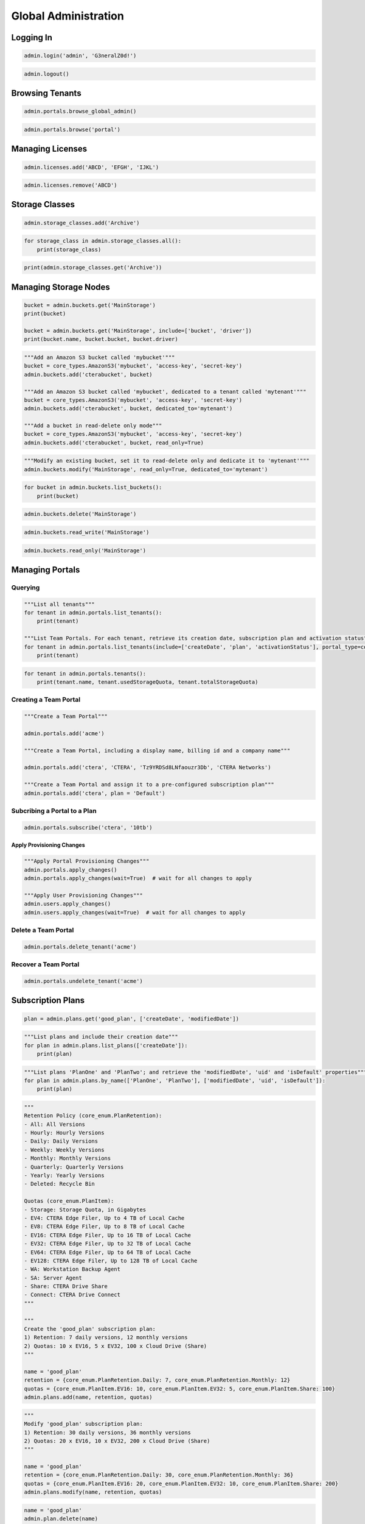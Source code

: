 =====================
Global Administration
=====================

Logging In
==========

.. automethod:: cterasdk.objects.core.GlobalAdmin.login
   :noindex:

.. code-block:: python

   admin.login('admin', 'G3neralZ0d!')

.. automethod:: cterasdk.objects.core.GlobalAdmin.logout
   :noindex:

.. code-block:: python

   admin.logout()

Browsing Tenants
================

.. automethod:: cterasdk.core.portals.Portals.browse_global_admin
   :noindex:

.. code-block:: python

   admin.portals.browse_global_admin()

.. automethod:: cterasdk.core.portals.Portals.browse
   :noindex:

.. code-block:: python

   admin.portals.browse('portal')

Managing Licenses
=================

.. automethod:: cterasdk.core.licenses.Licenses.all
   :noindex:

.. automethod:: cterasdk.core.licenses.Licenses.add
   :noindex:

.. code-block:: python

   admin.licenses.add('ABCD', 'EFGH', 'IJKL')

.. automethod:: cterasdk.core.licenses.Licenses.remove
   :noindex:

.. code-block:: python

   admin.licenses.remove('ABCD')


Storage Classes
===============

.. automethod:: cterasdk.core.storage_classes.StorageClasses.add
   :noindex:

.. code-block:: python

   admin.storage_classes.add('Archive')

.. automethod:: cterasdk.core.storage_classes.StorageClasses.all
   :noindex:


.. code-block:: python

   for storage_class in admin.storage_classes.all():
       print(storage_class)

.. automethod:: cterasdk.core.storage_classes.StorageClasses.get
   :noindex:

.. code-block:: python

   print(admin.storage_classes.get('Archive'))


Managing Storage Nodes
======================

.. automethod:: cterasdk.core.buckets.Buckets.get
   :noindex:

.. code-block:: python

   bucket = admin.buckets.get('MainStorage')
   print(bucket)

   bucket = admin.buckets.get('MainStorage', include=['bucket', 'driver'])
   print(bucket.name, bucket.bucket, bucket.driver)

.. automethod:: cterasdk.core.buckets.Buckets.add
   :noindex:

.. code-block:: python

   """Add an Amazon S3 bucket called 'mybucket'"""
   bucket = core_types.AmazonS3('mybucket', 'access-key', 'secret-key')
   admin.buckets.add('cterabucket', bucket)

   """Add an Amazon S3 bucket called 'mybucket', dedicated to a tenant called 'mytenant'"""
   bucket = core_types.AmazonS3('mybucket', 'access-key', 'secret-key')
   admin.buckets.add('cterabucket', bucket, dedicated_to='mytenant')

   """Add a bucket in read-delete only mode"""
   bucket = core_types.AmazonS3('mybucket', 'access-key', 'secret-key')
   admin.buckets.add('cterabucket', bucket, read_only=True)

.. automethod:: cterasdk.core.buckets.Buckets.modify
   :noindex:

.. code-block:: python

   """Modify an existing bucket, set it to read-delete only and dedicate it to 'mytenant'"""
   admin.buckets.modify('MainStorage', read_only=True, dedicated_to='mytenant')

.. automethod:: cterasdk.core.buckets.Buckets.list_buckets
   :noindex:

.. code-block:: python

   for bucket in admin.buckets.list_buckets():
       print(bucket)

.. automethod:: cterasdk.core.buckets.Buckets.delete
   :noindex:

.. code-block:: python

   admin.buckets.delete('MainStorage')

.. automethod:: cterasdk.core.buckets.Buckets.read_write
   :noindex:

.. code-block:: python

   admin.buckets.read_write('MainStorage')

.. automethod:: cterasdk.core.buckets.Buckets.read_only
   :noindex:

.. code-block:: python

   admin.buckets.read_only('MainStorage')


Managing Portals
================

Querying
--------

.. automethod:: cterasdk.core.portals.Portals.list_tenants
   :noindex:

.. code-block:: python

   """List all tenants"""
   for tenant in admin.portals.list_tenants():
       print(tenant)

   """List Team Portals. For each tenant, retrieve its creation date, subscription plan and activation status"""
   for tenant in admin.portals.list_tenants(include=['createDate', 'plan', 'activationStatus'], portal_type=core_enum.PortalType.Team):
       print(tenant)

.. automethod:: cterasdk.core.portals.Portals.tenants
   :noindex:

.. code-block:: python

   for tenant in admin.portals.tenants():
       print(tenant.name, tenant.usedStorageQuota, tenant.totalStorageQuota)

Creating a Team Portal
----------------------

.. automethod:: cterasdk.core.portals.Portals.add
   :noindex:

.. code-block:: python

   """Create a Team Portal"""

   admin.portals.add('acme')

   """Create a Team Portal, including a display name, billing id and a company name"""

   admin.portals.add('ctera', 'CTERA', 'Tz9YRDSd8LNfaouzr3Db', 'CTERA Networks')

   """Create a Team Portal and assign it to a pre-configured subscription plan"""
   admin.portals.add('ctera', plan = 'Default')

Subcribing a Portal to a Plan
-----------------------------

.. automethod:: cterasdk.core.portals.Portals.subscribe
   :noindex:

.. code-block:: python

   admin.portals.subscribe('ctera', '10tb')

Apply Provisioning Changes
^^^^^^^^^^^^^^^^^^^^^^^^^^

.. automethod:: cterasdk.core.portals.Portals.apply_changes
   :noindex:

.. code-block:: python

   """Apply Portal Provisioning Changes"""
   admin.portals.apply_changes()
   admin.portals.apply_changes(wait=True)  # wait for all changes to apply

   """Apply User Provisioning Changes"""
   admin.users.apply_changes()
   admin.users.apply_changes(wait=True)  # wait for all changes to apply

Delete a Team Portal
--------------------

.. automethod:: cterasdk.core.portals.Portals.delete
   :noindex:

.. code-block:: python

   admin.portals.delete_tenant('acme')

Recover a Team Portal
---------------------

.. automethod:: cterasdk.core.portals.Portals.undelete
   :noindex:

.. code-block:: python

   admin.portals.undelete_tenant('acme')

Subscription Plans
==================

.. automethod:: cterasdk.core.plans.Plans.get
   :noindex:

.. code-block:: python

   plan = admin.plans.get('good_plan', ['createDate', 'modifiedDate'])

.. automethod:: cterasdk.core.plans.Plans.list_plans
   :noindex:

.. code-block:: python

   """List plans and include their creation date"""
   for plan in admin.plans.list_plans(['createDate']):
       print(plan)

.. automethod:: cterasdk.core.plans.Plans.by_name
   :noindex:

.. code-block:: python

   """List plans 'PlanOne' and 'PlanTwo'; and retrieve the 'modifiedDate', 'uid' and 'isDefault' properties"""
   for plan in admin.plans.by_name(['PlanOne', 'PlanTwo'], ['modifiedDate', 'uid', 'isDefault']):
       print(plan)

.. automethod:: cterasdk.core.plans.Plans.add
   :noindex:

.. code-block:: python

   """
   Retention Policy (core_enum.PlanRetention):
   - All: All Versions
   - Hourly: Hourly Versions
   - Daily: Daily Versions
   - Weekly: Weekly Versions
   - Monthly: Monthly Versions
   - Quarterly: Quarterly Versions
   - Yearly: Yearly Versions
   - Deleted: Recycle Bin

   Quotas (core_enum.PlanItem):
   - Storage: Storage Quota, in Gigabytes
   - EV4: CTERA Edge Filer, Up to 4 TB of Local Cache
   - EV8: CTERA Edge Filer, Up to 8 TB of Local Cache
   - EV16: CTERA Edge Filer, Up to 16 TB of Local Cache
   - EV32: CTERA Edge Filer, Up to 32 TB of Local Cache
   - EV64: CTERA Edge Filer, Up to 64 TB of Local Cache
   - EV128: CTERA Edge Filer, Up to 128 TB of Local Cache
   - WA: Workstation Backup Agent
   - SA: Server Agent
   - Share: CTERA Drive Share
   - Connect: CTERA Drive Connect
   """

   """
   Create the 'good_plan' subscription plan:
   1) Retention: 7 daily versions, 12 monthly versions
   2) Quotas: 10 x EV16, 5 x EV32, 100 x Cloud Drive (Share)
   """

   name = 'good_plan'
   retention = {core_enum.PlanRetention.Daily: 7, core_enum.PlanRetention.Monthly: 12}
   quotas = {core_enum.PlanItem.EV16: 10, core_enum.PlanItem.EV32: 5, core_enum.PlanItem.Share: 100}
   admin.plans.add(name, retention, quotas)

.. automethod:: cterasdk.core.plans.Plans.modify
   :noindex:

.. code-block:: python

   """
   Modify 'good_plan' subscription plan:
   1) Retention: 30 daily versions, 36 monthly versions
   2) Quotas: 20 x EV16, 10 x EV32, 200 x Cloud Drive (Share)
   """

   name = 'good_plan'
   retention = {core_enum.PlanRetention.Daily: 30, core_enum.PlanRetention.Monthly: 36}
   quotas = {core_enum.PlanItem.EV16: 20, core_enum.PlanItem.EV32: 10, core_enum.PlanItem.Share: 200}
   admin.plans.modify(name, retention, quotas)

.. automethod:: cterasdk.core.plans.Plans.delete
   :noindex:

.. code-block:: python

   name = 'good_plan'
   admin.plan.delete(name)

Plan Auto Assignment Rules
--------------------------

.. automethod:: cterasdk.core.plans.PlanAutoAssignPolicy.get_policy
   :noindex:

.. automethod:: cterasdk.core.plans.PlanAutoAssignPolicy.set_policy
   :noindex:

.. code-block:: python

   """Apply the '100GB' plan to all user names that start with 'adm'"""
   c1 = core_types.PlanCriteriaBuilder.username().startswith('adm').build()
   r1 = PolicyRule('100GB', c1)

   """Apply the '200GB' plan to all user names that end with 'inc'"""
   c2 = core_types.PlanCriteriaBuilder.username().endswith('inc').build()
   r2 = PolicyRule('200GB', c2)

   """Apply the 'Bingo' plan to all user names that contain 'bing'"""
   c3 = core_types.PlanCriteriaBuilder.username().contains('bing').build()
   r3 = PolicyRule('Bingo', c3)

   """Apply the 'ABC' plan to 'alice', 'bob' and 'charlie'"""
   c4 = core_types.PlanCriteriaBuilder.username().isoneof(['alice', 'bob', 'charlie']).build()
   r4 = PolicyRule('ABC', c4)

   """Apply the '10TB' plan to read write, read only and support administrators"""
   roles = [core_enum.Role.ReadWriteAdmin, core_enum.Role.ReadOnlyAdmin, core_enum.Role.Support]
   c5 = core_types.PlanCriteriaBuilder.role().include(roles).build()
   r5 = PolicyRule('10TB', c5)

   """Apply the 'TechStaff' plan to the 'Product' and 'Support' groups"""
   c6 = core_types.PlanCriteriaBuilder.user_groups().include(['Product', 'Support']).build()
   r6 = PolicyRule('TechStaff', c6)

   admin.plans.auto_assign.set_policy([r1, r2, r3, r4, r5, r6])

   """Remove all policy rules"""
   admin.plans.auto_assign.set_policy([])

   """Do not assign a default plan if no match applies"""
   admin.plans.auto_assign.set_policy([], False)

   """Assign 'Default' if no match applies"""
   admin.plans.auto_assign.set_policy([], True, 'Default')

Configuration Templates
=======================

.. automethod:: cterasdk.core.templates.Templates.get
   :noindex:

.. code-block:: python

   admin.templates.get('MyTemplate')

.. automethod:: cterasdk.core.templates.Templates.list_templates
   :noindex:

.. code-block:: python

   for template in admin.templates.list_templates(include=['name', 'description', 'modifiedDate']):
       print(template.name, template.description, template.modifiedDate)

.. automethod:: cterasdk.core.templates.Templates.add
   :noindex:

   This library provides several classes, methods and enumerators to assist in creating configuration templates:
   #. Builder class for filtered backup sets. :py:class:`cterasdk.common.types.FileFilterBuilder`
   #. A class representing a backup include or exclude set. :py:class:`cterasdk.common.types.FilterBackupSet`
   #. Builder class for defining backup schedule. :py:class:`cterasdk.common.types.BackupScheduleBuilder`
   #. A time-range class, used to configure backups to run at a specific time. :py:class:`cterasdk.common.types.TimeRange`
   #. Enumerator containing applications supported for backup. :py:class:`cterasdk.common.enum.Application`
   #. A named tuple defining a platform and a software version. :py:class:`cterasdk.core.types.PlatformVersion`
   #. Enumerator containing a list of platforms. :py:class:`cterasdk.core.enum.Platform`

.. code-block:: python

   """Include all 'pptx', 'xlsx' and 'docx' file types for all users"""
   docs = common_types.FileFilterBuilder.extensions().include(['pptx', 'xlsx', 'docx']).build()
   include_sets = common_types.FilterBackupSet('Documents', filter_rules=[docs],
                                                         template_dirs=[core_enum.EnvironmentVariables.ALLUSERSPROFILE])

   """Exclude all 'cmd', 'exe' and 'bat' file types for all users"""
   programs = common_types.FileFilterBuilder.extensions().include(['cmd', 'exe', 'bat']).build()
   exclude_sets = common_types.FilterBackupSet('Programs', filter_rules=[programs],
                                                           template_dirs=[core_enum.EnvironmentVariables.ALLUSERSPROFILE])

   """Schedule backup to run periodically"""
   backup_schedule = common_types.BackupScheduleBuilder.interval(hours=6)  # periodically, every 6 hours
   backup_schedule = common_types.BackupScheduleBuilder.interval(hours=0, minutes=30)  # periodically, every 30 minutes

   """Schedule backup for a specific time"""
   time_range = common_types.TimeRange().start('07:00:00').days(common_enum.DayOfWeek.Weekdays).build()  # 7am, on weekdays
   backup_schedule = common_types.BackupScheduleBuilder.window(time_range)

   """Backup applications"""
   apps = [common_enum.Application.NTDS, common_enum.Application.HyperV]  # back up Active Directory and Hyper-V
   apps = common_enum.Application.All  # back up all applications

   """Configure software versions"""
   versions = [core_types.PlatformVersion(core_enum.Platform.Edge_7, '7.0.981.7')]  # use 7.0.981.7 for v7 Edge Filers

   """Configure software update schedule"""
   schedule = common_types.TimeRange().start('01:00:00').end('02:00:00').days(common_enum.DayOfWeek.Weekdays).build()
   builder = common_types.SoftwareUpdatePolicyBuilder()
   update_settings = builder.download_and_install(True).reboot_after_update(True).schedule(schedule).build()

   """Configure Scripts"""
   scripts = [
       core_types.TemplateScript.windows().after_logon('echo Current directory: %cd%'),
       core_types.TemplateScript.linux().before_backup('./mysqldump -u admin website > /mnt/backup/backup.sql'),
       core_types.TemplateScript.linux().after_backup('rm /mnt/backup/backup.sql')
   ]

   """Configure CLI Commands"""
   cli_commands = [
       'set /config/agent/stubs/deleteFilesOfCachedFolderOnDisable false',
       'add /config/agent/stubs/allowedExplorerExtensions url'
   ]

   """Configure Consent Page"""
   consent_page = common_types.ConsentPage('the header of your consent page', 'the body of your consent page')

   admin.templates.add('MyTemplate', 'woohoo', include_sets=[include_sets], exclude_sets=[exclude_sets],
                      backup_schedule=backup_schedule, apps=apps, versions=versions, update_settings=update_settings,
                      scripts=scripts, cli_commands=cli_commands, consent_page=consent_page)

.. automethod:: cterasdk.core.templates.Templates.set_default
   :noindex:

.. code-block:: python

   admin.templates.set_default('MyTemplate')

   admin.templates.set_default('MyTemplate', wait=True)  # wait for template changes to apply

.. automethod:: cterasdk.core.templates.Templates.remove_default
   :noindex:

.. code-block:: python

   admin.templates.remove_default('MyTemplate')

   admin.templates.remove_default('MyTemplate', wait=True)  # wait for template changes to apply

.. automethod:: cterasdk.core.templates.TemplateAutoAssignPolicy.apply_changes
   :noindex:

.. code-block:: python

   admin.templates.auto_assign.apply_changes()

   admin.templates.auto_assign.apply_changes(wait=True)  # wait for template changes to apply

Template Auto Assignment Rules
------------------------------

.. automethod:: cterasdk.core.templates.TemplateAutoAssignPolicy.get_policy
   :noindex:

.. automethod:: cterasdk.core.templates.TemplateAutoAssignPolicy.set_policy
   :noindex:

.. code-block:: python

   """Apply the 'ESeries' template to devices of type: C200, C400, C800, C800P"""
   device_types = [core_enum.DeviceType.C200, core_enum.DeviceType.C400, core_enum.DeviceType.C800, core_enum.DeviceType.C800P]
   c1 = core_types.TemplateCriteriaBuilder.type().include(device_types).build()
   r1 = PolicyRule('ESeries', c1)

   """Apply the 'Windows' template to devices that use a 'Windows' operating system"""
   c2 = core_types.TemplateCriteriaBuilder.os().contains('Windows').build()
   r2 = PolicyRule('Windows', c2)

   """Apply the 'CTERA7' template to devices running version 7"""
   c3 = core_types.TemplateCriteriaBuilder.version().startswith('7.0').build()
   r3 = PolicyRule('CTERA7', c3)

   """Apply the 'WD5' template to devices that their hostname ends with 'WD5'"""
   c4 = core_types.TemplateCriteriaBuilder.hostname().endswith('WD5').build()
   r4 = PolicyRule('WD5', c4)

   """Apply the 'Beta' template to devices that their name is one of"""
   c5 = core_types.TemplateCriteriaBuilder.name().isoneof(['DEV1', 'DEV2', 'DEV3']).build()
   r5 = PolicyRule('Beta', c5)

   admin.templates.auto_assign.set_policy([r1, r2, r3, r4, r5])

   """Remove all policy rules"""
   admin.templates.auto_assign.set_policy([])

   """Do not assign a default template if no match applies"""
   admin.templates.auto_assign.set_policy([], False)

   """Assign 'Default' if no match applies"""
   admin.templates.auto_assign.set_policy([], True, 'Default')

Portal Servers
==============

.. automethod:: cterasdk.core.servers.Servers.get
   :noindex:

.. code-block:: python

   """Retrieve a server"""

   server = admin.servers.get('server', ['isApplicationServer', 'renderingServer'])
   print(server.isApplicationServer, server.renderingServer)

.. automethod:: cterasdk.core.servers.Servers.list_servers
   :noindex:

.. code-block:: python

   """Retrieve all servers"""
   servers = admin.servers.list_servers() # will only retrieve the server name
   for server in servers:
       print(server.name)

   """Retrieve multiple server attributes"""
   servers = admin.servers.list_servers(include = ['name', 'connected', 'isApplicationServer', 'mainDB'])
   for server in servers:
       print(server)

.. automethod:: cterasdk.core.servers.Servers.modify
   :noindex:

.. code-block:: python

   admin.servers.modify('server2', server_name='replica', app=False, enable_replication=True, replica_of='maindb')  # rename and enable database replication

   admin.servers.modify('server2', allow_user_login=False)  # disable logins to this server

   admin.servers.modify('server2', enable_public_ip=True, public_ip='33.191.55.2')  # configure a public NAT ip address

Server Tasks
------------

.. automethod:: cterasdk.core.servers.Tasks.background
   :noindex:

.. code-block:: python

   for task in admin.servers.tasks.background('database'):
       print(task.name)

.. automethod:: cterasdk.core.servers.Tasks.scheduled
   :noindex:

.. code-block:: python

   for task in admin.servers.tasks.scheduled('database'):
      print(task.name)

Messaging Service
=================

.. automethod:: cterasdk.core.messaging.Messaging.get_status
   :noindex:

.. code-block:: python

   """Retrieve the global status of Messaging service"""

   print(admin.messaging.get_status())

.. automethod:: cterasdk.core.messaging.Messaging.get_servers_status
   :noindex:

.. code-block:: python

   """Retrieve the status of the Messaging servers"""

   print(admin.messaging.get_servers_status())

.. automethod:: cterasdk.core.messaging.Messaging.add
   :noindex:

.. code-block:: python

   """Add Messaging servers to cluster"""

   servers = ["server1", "server2", "server3"]
   admin.messaging.add(servers)

Key Management Service
======================

.. automethod:: cterasdk.core.kms.KMS.settings
   :noindex:

.. code-block:: python

   admin.kms.settings()

.. automethod:: cterasdk.core.kms.KMS.status
   :noindex:

.. code-block:: python

   admin.kms.status()

.. automethod:: cterasdk.core.kms.KMS.enable
   :noindex:

.. code-block:: python

   private_key = './private_key.pem'
   client_certificate = './client_certificate.crt'
   server_certificate = './server_certificate.crt'

   admin.kms.enable(private_key, client_certificate, server_certificate)

.. automethod:: cterasdk.core.kms.KMS.disable
   :noindex:

.. code-block:: python

   admin.kms.disable()

.. automethod:: cterasdk.core.kms.KMS.modify
   :noindex:

Key Management Service Servers
------------------------------

.. automethod:: cterasdk.core.kms.KMSServers.get
   :noindex:

.. code-block:: python

   admin.kms.servers.get('kms001')

.. automethod:: cterasdk.core.kms.KMSServers.all
   :noindex:

.. code-block:: python

   for server in admin.kms.servers.all():
       print(server)

.. automethod:: cterasdk.core.kms.KMSServers.add
   :noindex:

.. code-block:: python

   admin.kms.servers.add('kms001', '192.168.30.1')

.. automethod:: cterasdk.core.kms.KMSServers.modify
   :noindex:

.. code-block:: python

   admin.kms.servers.modify('kms001', 'kms001-renamed')

.. automethod:: cterasdk.core.kms.KMSServers.delete
   :noindex:

.. code-block:: python

   admin.kms.servers.delete('kms001')


Antivirus
=========

.. automethod:: cterasdk.core.antivirus.Antivirus.list_servers
   :noindex:

.. automethod:: cterasdk.core.antivirus.Antivirus.status
   :noindex:

.. automethod:: cterasdk.core.antivirus.Antivirus.rescan
   :noindex:

.. automethod:: cterasdk.core.antivirus.Antivirus.suspend
   :noindex:

.. automethod:: cterasdk.core.antivirus.Antivirus.unsuspend
   :noindex:

Antivirus Servers
-----------------

.. automethod:: cterasdk.core.antivirus.AntivirusServers.get
   :noindex:

.. automethod:: cterasdk.core.antivirus.AntivirusServers.add
   :noindex:

.. automethod:: cterasdk.core.antivirus.AntivirusServers.delete
   :noindex:

.. automethod:: cterasdk.core.antivirus.AntivirusServers.suspend
   :noindex:

.. automethod:: cterasdk.core.antivirus.AntivirusServers.unsuspend
   :noindex:


Global Administrators
=====================

.. automethod:: cterasdk.core.admins.Administrators.list_admins
   :noindex:

.. code-block:: python

   """list all global admins"""
   for admin in admin.admins.list_global_administrators():
       print(admin.name)

   for admin in admin.admins.list_global_administrators(include=['name', 'email', 'firstName', 'lastName']):
       print(admin)

.. automethod:: cterasdk.core.admins.Administrators.add
   :noindex:

.. code-block:: python

   """Create a global admin"""
   admin.admins.add('bruce', 'bruce.wayne@we.com', 'Bruce', 'Wayne', 'G0th4amCity!')

.. automethod:: cterasdk.core.admins.Administrators.modify
   :noindex:

.. code-block:: python

   """Modify a global admin"""
   admin.admins.modify('bruce', 'bwayne@we.com', 'Bruce', 'Wayne', 'Str0ngP@ssword!', 'Wayne Enterprises')


.. automethod:: cterasdk.core.admins.Administrators.delete
   :noindex:

.. code-block:: python

   """Delete a global admin"""
   admin.admins.delete('alice')


User Roles
==========

.. automethod:: cterasdk.core.roles.Roles.types
   :noindex:

.. code-block:: python

   print(admin.roles.types)

.. automethod:: cterasdk.core.roles.Roles.get
   :noindex:

.. code-block:: python

   rw_admin_settings = admin.roles.get(core_enum.Role.ReadWriteAdmin)
   ro_admin_settings = admin.roles.get(core_enum.Role.ReadOnlyAdmin)
   support_admin_settings = admin.roles.get(core_enum.Role.Support)

.. automethod:: cterasdk.core.roles.Roles.modify
   :noindex:

.. code-block:: python

   support_admin_settings = admin.roles.get(core_enum.Role.Support)
   support_admin_settings.manage_logs = True
   admin.roles.modify(core_enum.Role.Support, support_admin_settings)

Users
=====

.. automethod:: cterasdk.core.users.Users.delete
   :noindex:

.. code-block:: python

   """Delete a local user"""

   alice = core_types.UserAccount('alice')
   admin.users.delete(alice)

   """Delete a domain user"""

   bruce = core_types.UserAccount('bruce', 'domain.ctera.local')
   admin.users.delete(bruce)

Local Users
-----------

.. automethod:: cterasdk.core.users.Users.list_local_users
   :noindex:

.. code-block:: python

   users = admin.users.list_local_users()

   for user in users:

       print(user.name)

   users = admin.users.list_local_users(include = ['name', 'email', 'firstName', 'lastName'])

   for user in users:

       print(user)

.. automethod:: cterasdk.core.users.Users.add
   :noindex:

.. code-block:: python

   """Create a local user"""
   admin.users.add('bruce', 'bruce.wayne@we.com', 'Bruce', 'Wayne', 'G0th4amCity!')

.. automethod:: cterasdk.core.users.Users.modify
   :noindex:

.. code-block:: python

   """Modify a local user"""
   admin.users.modify('bruce', 'bwayne@we.com', 'Bruce', 'Wayne', 'Str0ngP@ssword!', 'Wayne Enterprises')

Domain Users
------------

.. automethod:: cterasdk.core.users.Users.list_domain_users
   :noindex:

.. code-block:: python

   users = admin.users.list_domain_users('domain.ctera.local') # will only retrieve the 'name' attribute
   for user in users:
       print(user.name)

   """Retrieve additional user attributes"""
   users = admin.users.list_domain_users('domain.ctera.local', include = ['name', 'email', 'firstName', 'lastName'])
   print(user)

Fetch Users & Groups
^^^^^^^^^^^^^^^^^^^^

.. automethod:: cterasdk.core.directoryservice.DirectoryService.fetch
   :noindex:

.. code-block:: python

   """Fetch domain users"""

   alice = core_types.UserAccount('alice', 'domain.ctera.local')
   bruce = core_types.UserAccount('bruce', 'domain.ctera.local')

   admin.directoryservice.fetch([alice, bruce])

Directory Services
==================

.. automethod:: cterasdk.core.directoryservice.DirectoryService.connect
   :noindex:

.. code-block:: python

   """Connect to Active Directory using a primary domain controller, configure domain UID/GID mapping and access control"""
   mapping = [core_types.ADDomainIDMapping('demo.local', 200001, 5000000), core_types.ADDomainIDMapping('trusted.local', 5000001, 10000000)]
   rw_admin_group = core_types.AccessControlEntry(
       core_types.GroupAccount('ctera_admins', 'demo.local'),
       core_enum.Role.ReadWriteAdmin
   )
   ro_admin_user = core_types.AccessControlEntry(
       core_types.UserAccount('jsmith', 'demo.local'),
       core_enum.Role.ReadOnlyAdmin
   )
   admin.directoryservice.connect('demo.local', 'svc_account', 'P@ssw0rd1', mapping=mapping, domain_controllers=core_types.DomainControllers('172.54.3.52'), acl=[rw_admin, ro_admin])

.. automethod:: cterasdk.core.directoryservice.DirectoryService.domains
   :noindex:

.. code-block:: python

   print(admin.directoryservice.domains())


.. automethod:: cterasdk.core.directoryservice.DirectoryService.get_connected_domain
   :noindex:

.. code-block:: python

   print(admin.directoryservice.get_connected_domain())

.. automethod:: cterasdk.core.directoryservice.DirectoryService.get_advanced_mapping
   :noindex:

.. code-block:: python

   for domain, mapping in admin.directoryservice.get_advanced_mapping().items():
       print(domain, mapping)

.. automethod:: cterasdk.core.directoryservice.DirectoryService.set_advanced_mapping
   :noindex:

.. code-block:: python

   """Configure UID/GID mapping"""
   mapping = [core_types.ADDomainIDMapping('demo.local', 200001, 5000000), core_types.ADDomainIDMapping('trusted.local', 5000001, 10000000)]
   admin.directoryservice.set_advanced_mapping(mapping)

.. automethod:: cterasdk.core.directoryservice.DirectoryService.get_access_control
   :noindex:

.. code-block:: python

   for ace in admin.directoryservice.get_access_control():
       print(ace.account, ace.role)

.. automethod:: cterasdk.core.directoryservice.DirectoryService.set_access_control
   :noindex:

.. code-block:: python

   """Configure access control for a domain group and a domain user. Set the default role to 'Disabled'"""
   rw_admin_group = core_types.AccessControlEntry(
       core_types.GroupAccount('ctera_admins', 'demo.local'),
       core_enum.Role.ReadWriteAdmin
   )
   ro_admin_user = core_types.AccessControlEntry(
       core_types.UserAccount('jsmith', 'demo.local'),
       core_enum.Role.ReadOnlyAdmin
   )
   admin.directoryservice.set_access_control([rw_admin_group, ro_admin_user], core_enum.Role.Disabled)

.. automethod:: cterasdk.core.directoryservice.DirectoryService.get_default_role

.. code-block:: python

   print(admin.directoryservice.get_default_role())

.. automethod:: cterasdk.core.directoryservice.DirectoryService.disconnect
   :noindex:

.. code-block:: python

   admin.directoryservice.disconnect()


Managing S3 Credentials
=======================

.. automethod:: cterasdk.core.credentials.S3.all
   :noindex:

.. code-block:: python

   """List all of 'jsmith@demo.local' S3 credentials"""
   jsmith = core_types.UserAccount('jsmith', 'demo.local')
   for credential in user.credentials.s3.all(jsmith):
       print(credential.accessKey, credential.activated)

.. automethod:: cterasdk.core.credentials.S3.create
   :noindex:

.. code-block:: python

   """Create an S3 credential for a service account"""
   service_account = core_types.UserAccount('service_account')
   credential = user.credentials.s3.create(service_account)

.. automethod:: cterasdk.core.credentials.S3.delete
   :noindex:

.. code-block:: python

   """Delete an S3 credentials associated with a user account"""
   user_account = core_types.UserAccount('jsmith', 'demo.local')
   access_key_id = 'ABCDEFGHIJKLMOP'
   user.credentials.s3.delete(access_key_id, user_account)

Managing Groups
===============

.. automethod:: cterasdk.core.groups.Groups.delete
   :noindex:

.. code-block:: python

   """Delete a local group"""
   group = core_types.GroupAccount('local_group')
   admin.groups.delete(group)

   """Delete a domain group"""

   group = core_types.GroupAccount('domain_group', 'domain.ctera.local')
   admin.groups.delete(group)

Local Groups
------------

.. automethod:: cterasdk.core.groups.Groups.list_local_groups
   :noindex:

.. code-block:: python

   groups = admin.groups.list_local_groups()
   for group in groups:
       print(group.name)

   groups = admin.groups.list_local_groups(include=['name', 'description'])
   for group in groups:
       print(group)

.. automethod:: cterasdk.core.groups.Groups.add
   :noindex:

.. code-block:: python

   """Create a local group"""
   admin.groups.add('Users')
   admin.groups.add('Users', 'A group of users')  # with description
   admin.groups.add('Users', members=[core_types.UserAccount('alice'), core_types.UserAccount('bruce', 'domain.ctera.local')])  # with members

.. automethod:: cterasdk.core.groups.Groups.modify
   :noindex:

.. code-block:: python

   """Modify a local group"""
   admin.groups.modify('Users', new_groupname='End Users')  # change group name
   admin.groups.modify('Users', description='A group of end users')  # change group description

.. automethod:: cterasdk.core.groups.Groups.get_members
   :noindex:

.. code-block:: python

   """Get group members"""
   admin.groups.get_members(core_types.GroupAccount('Users'))  # get members of a local group
   admin.groups.get_members(core_types.GroupAccount('Users', 'domain.ctera.local'))  # get members of a domain group

.. automethod:: cterasdk.core.groups.Groups.add_members
   :noindex:

.. code-block:: python

   """Add group members"""
   admin.groups.add_members(core_types.GroupAccount('Users'), [core_types.UserAccount('alice')])  # add local users to a local group
   admin.groups.add_members(core_types.GroupAccount('Users'), [core_types.UserAccount('bruce', 'domain.ctera.local')])  # add domain users to a local group


Devices
=======

.. automethod:: cterasdk.core.devices.Devices.device
   :noindex:

.. automethod:: cterasdk.core.devices.Devices.filers
   :noindex:

.. code-block:: python

   """Retrieve all Gateways from the current tenant"""

   filers = admin.devices.filers()
   for filer in filers:
       print(filer.name) # will print the Gateway name

   """Retrieve additional Gateway attributes"""
   filers = admin.devices.filers(['owner', 'deviceConnectionStatus'])

   """Retrieve nested attributes using the '.' delimiter"""
   filers = admin.devices.filers(['deviceReportedStatus.status.device.runningFirmware'])

   """Retrieve filers from all portals"""
   admin.portals.browse_global_admin()

   filers = admin.devices.filers(allPortals = True)
   """Retrieve C200's and C400's from all portals"""
   admin.portals.browse_global_admin()
   filers = admin.devices.filers(allPortals = True, deviceTypes = ['C200', 'C400'])

.. automethod:: cterasdk.core.devices.Devices.agents
   :noindex:

.. code-block:: python

   """Retrieve all Agents from the current tenant"""
   agents = admin.devices.agents()
   for agent in agents:
       print(agent.name) # will print the Agent name

   """Retrieve all Agents and the underlying OS name"""
   agents = admin.devices.agents(['deviceReportedStatus.status.agent.details.osName'])

.. automethod:: cterasdk.core.devices.Devices.servers
   :noindex:

.. code-block:: python

   server_agents = admin.devices.servers()

.. automethod:: cterasdk.core.devices.Devices.desktops
   :noindex:

.. code-block:: python

   desktop_agents = admin.devices.desktop_agents()

.. automethod:: cterasdk.core.devices.Devices.by_name
   :noindex:

.. automethod:: cterasdk.core.devices.Devices.get_comment
   :noindex:

.. code-block:: python

   print(admin.devices.get_comment('FSRV'))

.. automethod:: cterasdk.core.devices.Devices.set_comment
   :noindex:

.. code-block:: python

   admin.devices.set_comment('FSRV', 'Production')


Remote Access
=============

The Devices APIs retrieve a handle that can be used to query and update the configuration of remote Edge Filers or Drive Agents.

.. code-block:: python

    """Retrieving a List of Shares from an Edge Filer"""
    edge = admin.devices.device('edge-hostname')
    shares = edge.shares.get()
    for share in shares:
        print(share.name)

The handle retrieved from the Portal provides limited access to the Edge Filer or Drive Agent APIs.
To obtain access to the full set of APIs, use the ``remote_access`` function.

.. automethod:: cterasdk.objects.edge.Edge.remote_access
   :noindex:

.. code-block:: python

   """Retrieving a List of Shares from an Edge Filer"""

   edge = admin.devices.device('edge-hostname')
   remote_session = edge.remote_access()  # Returns an authenticated remote access session

   """Downloading a File via a Remote Access Edge Filer Session"""
   remote_session.files.download('cloud/users/Service Account/My Files/docs/document.docx')


Device Activation Codes
=======================
.. automethod:: cterasdk.core.activation.Activation.generate_code
   :noindex:

.. code-block:: python

   """Generate a device activation code"""
   code = admin.activation.generate_code() # will generate a code for the current, logged on, user
   code = admin.activation.generate_code('bruce') # will generate a code for 'bruce' in the current tenant
   code = admin.activation.generate_code('batman', 'gotham') # will generate a code for 'bruce' in the 'gotham' tenant

.. note:: Read Write Administrator, granted with the "Super User" role permission, can generate 200 codes every 5 minutes

Managing the CTERA Global Namespace
===================================

Folder Groups
-------------

.. automethod:: cterasdk.core.cloudfs.FolderGroups.all
   :noindex:

.. code:: python

   """List all folder groups"""
   folder_groups = admin.cloudfs.groups.all()
   for folder_group in folder_groups:
       print(folder_group.name, folder_group.owner)

   """List folder groups owned by a domain user"""
   bruce = core_types.UserAccount('bruce', 'domain.ctera.local')
   folder_groups = admin.cloudfs.groups.all(user=bruce)

.. automethod:: cterasdk.core.cloudfs.FolderGroups.add
   :noindex:

.. code:: python

   """Create a Folder Group, owned by a local user account 'svc_account'"""
   svc_account = core_types.UserAccount('svc_account')
   admin.cloudfs.groups.add('FG-001', svc_account)

   """Create a Folder Group, owned by the domain user 'ctera.local\wbruce'"""
   wbruce = core_types.UserAccount('wbruce', 'ctera.local')
   admin.cloudfs.groups.add('FG-002', wbruce)

   admin.cloudfs.groups.add('FG-003') # without an owner

   """Create a Folder Group, assigned to an 'Archive' storage class"""
   admin.cloudfs.groups.add('Archive', core_types.UserAccount('svc_account'), storage_class='Archive')

.. automethod:: cterasdk.core.cloudfs.FolderGroups.modify
   :noindex:

.. code:: python

   """Rename a Folder Group"
   admin.cloudfs.groups.modify('FG-001', 'FG-002')

.. automethod:: cterasdk.core.cloudfs.FolderGroups.delete
   :noindex:

.. code:: python

   admin.cloudfs.groups.delete('FG-001')

Backup Folders
--------------

.. automethod:: cterasdk.core.cloudfs.Backups.all
   :noindex:

.. code:: python

   """List all backup folder"""
   for backup_folder in admin.cloudfs.backups.all():
      print(backup_folder)

.. automethod:: cterasdk.core.cloudfs.Backups.add
   :noindex:

.. code:: python

   """Create a backup folder"""
   folder_group = 'backup-fg'
   owner = core_types.UserAccount('bwayne', 'domain.ctera.local')
   admin.cloudfs.backups.add('my-backup', folder_group, owner)

.. automethod:: cterasdk.core.cloudfs.Backups.modify
   :noindex:

.. code:: python

   """Change backup folder owner"""
   bwayne = core_types.UserAccount('bwayne', 'domain.ctera.local')
   admin.cloudfs.backups.modify('my-backup', new_owner=bwayne)

.. automethod:: cterasdk.core.cloudfs.Backups.delete
   :noindex:

.. code:: python

   """Delete a backup folder"""
   admin.cloudfs.backups.modify('my-backup')

Cloud Drive Folders
-------------------

.. automethod:: cterasdk.core.cloudfs.CloudDrives.all
   :noindex:

.. code:: python

   """List all cloud drive folders"""
   cloud_drive_folders = admin.cloudfs.drives.all()
   for cloud_drive_folder in cloud_drive_folders:
       print(cloud_drive_folder)

   """List cloud drive folders owned by a domain user"""
   bruce = core_types.UserAccount('bruce', 'domain.ctera.local')
   cloud_drive_folders = admin.cloudfs.drives.all(user=bruce)

   """List both deleted and non-deleted cloud drive folders"""
   cloud_drive_folders = admin.cloudfs.drives.all(list_filter=core_enum.ListFilter.All)

   """List deleted cloud drive folders"""
   cloud_drive_folders = admin.cloudfs.drives.all(list_filter=core_enum.ListFilter.Deleted)

.. automethod:: cterasdk.core.cloudfs.CloudDrives.add
   :noindex:

.. code:: python

   """Create a Cloud Drive folder, owned by a local user account 'svc_account'"""
   svc_account = core_types.UserAccount('svc_account')
   admin.cloudfs.drives.add('DIR-001', 'FG-001', svc_account)
   admin.cloudfs.drives.add('DIR-003', 'FG-003', svc_account, winacls = False) # disable Windows ACL's
   admin.cloudfs.drives.add('DIR-003', 'FG-003', svc_account, quota = 1024) # Set folder quota, in GB

   """Create a Cloud Drive folder, owned by the domain user 'ctera.local\wbruce'"""
   wbruce = core_types.UserAccount('wbruce', 'ctera.local')
   admin.cloudfs.drives.add('DIR-002', 'FG-002', wbruce)

   """Create immutable Cloud Drive folders"""

   svc_account = core_types.UserAccount('svc_account')

   """
   Mode: Enterprise (i.e., allow privileged delete by the CTERA Compliance Officer role)
   Retention Period: 7 Years.
   Grace Period: 30 Minutes.
   """
   admin.cloudfs.groups.add('FG-Enterprise', svc_account)
   settings = core_types.ComplianceSettingsBuilder.enterprise(7, core_enum.Duration.Years).grace_period(30, core_enum.Duration.Minutes).build()
   admin.cloudfs.drives.add('Enterprise', 'FG-Enterprise', svc_account, compliance_settings=settings)

   """
   Mode: Compliance (data cannot be deleted after grace period expires)
   Retention Period: 1 Years.
   Grace Period: 1 Hour.
   """
   admin.cloudfs.groups.add('FG-Compliance', svc_account)
   settings = core_types.ComplianceSettingsBuilder.enterprise(1, core_enum.Duration.Years).grace_period(1, core_enum.Duration.Hours).build()
   admin.cloudfs.drives.add('Compliance', 'FG-Compliance', svc_account, compliance_settings=settings)

.. automethod:: cterasdk.core.cloudfs.CloudDrives.modify
   :noindex:

.. code:: python

   """Update Quota of a Cloud Drive Folder"""
   svc_account = core_types.UserAccount('svc_account')
   admin.cloudfs.drives.modify('DIR-001', svc_account, quota=5120) # Set folder quota to 5 TB

.. automethod:: cterasdk.core.cloudfs.CloudDrives.delete
   :noindex:

.. code:: python

   """Delete a Cloud Drive folder, owned by the local user account 'svc_account'"""
   svc_account = core_types.UserAccount('svc_account')
   admin.cloudfs.drives.delete('DIR-001', svc_account)

   """Delete a Cloud Drive folder permanently"""
   admin.cloudfs.drives.delete('DIR-001', svc_account, permanently=True)

   """Delete a Cloud Drive folder, owned by the domain user 'ctera.local\wbruce'"""
   wbruce = core_types.UserAccount('wbruce', 'ctera.local')
   admin.cloudfs.drives.delete('DIR-002', wbruce)

.. seealso:: Non-permanent deletion of Cloud Drive folders will transfer the Cloud Drive folder to the Trash Can.

.. automethod:: cterasdk.core.cloudfs.CloudDrives.recover
   :noindex:

.. code:: python

   """Recover a deleted Cloud Drive folder, owned by the local user account 'svc_account'"""
   svc_account = core_types.UserAccount('svc_account')
   admin.cloudfs.drives.recover('DIR-001', svc_account)

   """Recover a deleted Cloud Drive folder, owned by the domain user 'ctera.local\wbruce'"""
   wbruce = core_types.UserAccount('wbruce', 'ctera.local')
   admin.cloudfs.drives.recover('DIR-002', wbruce)

.. automethod:: cterasdk.core.cloudfs.CloudDrives.setfacl
   :noindex:

.. code:: python

   """Changing the file or Folder ACLs"""
   folders_paths = ["portaladmin/cloudFolder/diagrams", "adrian/data/docs"]
   sddl_string = 'O:S-1-12-1-1536910496-1126310805-1188065941-1612002142' \
                 'G:S-1-12-1-1536910496-1126310805-1188065941-1612002142' \
                 'D:AI(A;ID;FA;;;BA)(A;ID;FA;;;SY)(A;ID;0x1200a9;;;BU)(A;ID;0x1301bf;;;AU)'
   admin.cloudfs.drives.setfacl(folders_paths, sddl_string, True)

.. automethod:: cterasdk.core.cloudfs.CloudDrives.setoacl
   :noindex:

.. code:: python

   """Changing the File or Folder Owner SID or ACLs"""
   folders_paths = ["portaladmin/cloudFolder/diagrams", "dorian/data/docs"]
   owner_sid = 'S-1-12-1-1536910496-1126310805-1188065941-1612002142'
   admin.cloudfs.drives.setoacl(folders_paths, owner_sid, True)

Zones
-----

To manage zones, you must be a Read Write Administrator

.. automethod:: cterasdk.core.cloudfs.Zones.get
   :noindex:

.. code:: python

   zone = admin.cloudfs.zones.get('ZN-001')

.. automethod:: cterasdk.core.cloudfs.Zones.all
   :noindex:

.. code:: python

   for zone in admin.cloudfs.zones.all():
       print(zone)

.. automethod:: cterasdk.core.cloudfs.Zones.search
   :noindex:

.. code:: python

   for zone in admin.cloudfs.zones.search('ZN'):
       print(zone)

.. automethod:: cterasdk.core.cloudfs.Zones.add
   :noindex:

.. code:: python

   """
   Policy Types:
   - All: Include all cloud folders
   - Select: Select one or more cloud folders to include
   - None: Create an empty zone
   """

   """Create a zone with a description"""

   admin.cloudfs.zones.add('ZN-NYS-001', description = 'The New York State Zone')

   """Create a zone and include all folders"""

   admin.cloudfs.zones.add('ZN-NYS-002', 'All', 'All Folders')

   """Create an empty zone"""

   admin.cloudfs.zones.add('ZN-NYS-003', 'None', 'Empty Zone')

.. automethod:: cterasdk.core.cloudfs.Zones.add_folders
   :noindex:

.. code:: python

   """
   Add the following cloud folders to zone: 'ZN-001'

   1) 'Accounting' folder owned by 'Bruce'
   2) 'HR' folder owned by 'Diana'
   """

   accounting = core_types.CloudFSFolderFindingHelper('Accounting', 'Bruce')
   hr = core_types.CloudFSFolderFindingHelper('HR', 'Diana')

   admin.cloudfs.zones.add_folders('ZN-001', [accounting, hr])

.. automethod:: cterasdk.core.cloudfs.Zones.add_devices
   :noindex:

.. code:: python

   admin.cloudfs.zones.add_devices('ZN-001', ['vGateway-01ba', 'vGateway-bd02'])

.. automethod:: cterasdk.core.cloudfs.Zones.delete
   :noindex:

.. code:: python

   admin.cloudfs.zones.delete('ZN-001')

Timezone
========

.. automethod:: cterasdk.core.settings.GlobalSettings.get_timezone
   :noindex:

.. code:: python

   admin.settings.global_settings.get_timezone()

.. automethod:: cterasdk.core.settings.GlobalSettings.set_timezone
   :noindex:

.. code:: python

   admin.settings.global_settings.set_timzeone('(GMT-05:00) Eastern Time (US , Canada)')

TLS Certificate
===============

.. automethod:: cterasdk.core.ssl.SSL.get
   :noindex:

.. code:: python

   certificate = admin.ssl.get()
   print(certificate)

.. automethod:: cterasdk.core.ssl.SSL.thumbprint
   :noindex:

.. code:: python

   print(admin.ssl.thumbprint)

.. automethod:: cterasdk.core.ssl.SSL.export
   :noindex:

.. code:: python

   admin.ssl.export()

   admin.ssl.export(r'C:\Temp')  # export to an alternate location

.. automethod:: cterasdk.core.ssl.SSL.import_from_zip
   :noindex:

.. code:: python

   admin.ssl.import_from_zip(r'C:\Users\jsmith\Downloads\certificate.zip')

.. automethod:: cterasdk.core.ssl.SSL.import_from_chain
   :noindex:

.. code:: python

   admin.ssl.import_from_chain(
       r'C:\Users\jsmith\Downloads\private.key',
       r'C:\Users\jsmith\Downloads\domain.crt',
       r'C:\Users\jsmith\Downloads\intermediate.crt',
       r'C:\Users\jsmith\Downloads\root.crt'
   )

Logging
=======

.. automethod:: cterasdk.core.logs.Logs.get
   :noindex:

.. automethod:: cterasdk.core.logs.Logs.device
   :noindex:

.. code:: python

   """Retrieve all cloud backup logs for device 'WIN-SRV2019'"""
   admin.logs.device('WIN-SRV2019', topic='backup')


Log Based Alerts
================

.. automethod:: cterasdk.core.logs.Alerts.get
   :noindex:

.. code:: python

   """Get a list of log based alerts"""
   for alert in admin.logs.alerts.get():
      print(alert)

.. automethod:: cterasdk.core.logs.Alerts.add
   :noindex:

.. code:: python

   """Alert on a volume full error event"""
   admin.logs.alerts.add('Volume Full', topic='system', log='VolumeFull', origin_type='Device', min_severity='error')

.. automethod:: cterasdk.core.logs.Alerts.put
   :noindex:

.. code:: python

   """Set alerts. Overrides all existing alerts"""
   volume_full = core_types.AlertBuilder.name('volume_full').log('VolumeFull').build()
   agent_repo = core_types.AlertBuilder.name('agent_repo').log('AgentRepositoryNotReady').build()
   admin.logs.alerts.put([volume_full, agent_repo])

.. automethod:: cterasdk.core.logs.Alerts.delete
   :noindex:

.. code:: python

   """Delete an alert by name"""
   admin.logs.alerts.delete('volume_full')

   """Delete all alerts"""
   admin.logs.alerts.put([])


Syslog
======

.. automethod:: cterasdk.core.syslog.Syslog.is_enabled
   :noindex:

.. automethod:: cterasdk.core.syslog.Syslog.get_configuration
   :noindex:

.. automethod:: cterasdk.core.syslog.Syslog.enable
   :noindex:

.. automethod:: cterasdk.core.syslog.Syslog.disable
   :noindex:


CLI Execution
=============

.. automethod:: cterasdk.core.cli.CLI.run_command
  :noindex:

.. code-block:: python

   result = admin.cli.run_command('show /settings')
   print(result)


Setup
=====

.. automethod:: cterasdk.core.setup.Setup.init_master
   :noindex:

.. code-block:: python

   admin.setup.init_master('admin', 'bruce.wayne@we.com', 'Bruce', 'Wayne', 'password1!', 'ctera.me')

.. automethod:: cterasdk.core.setup.Setup.init_application_server
   :noindex:

.. code-block:: python

   """Connect a secondary Portal server using a password"""
   master_ipaddr = '172.31.53.246'
   master_password = 'secret'
   admin.setup.init_application_server(master_ipaddr, master_password)

   """Connect a secondary Portal server using a private key"""
   master_ipaddr = '172.31.53.246'
   master_pk = """...PEM-encoded private key..."""
   admin.setup.init_application_server(master_ipaddr, master_pk)

.. automethod:: cterasdk.core.setup.Setup.init_replication_server
   :noindex:


Miscellaneous
=============

.. automethod:: cterasdk.objects.core.GlobalAdmin.test
   :noindex:

.. code-block:: python

   admin.test()

.. automethod:: cterasdk.objects.core.GlobalAdmin.whoami
   :noindex:

.. code-block:: python

   admin.whoami()
